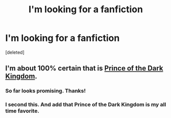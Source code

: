 #+TITLE: I'm looking for a fanfiction

* I'm looking for a fanfiction
:PROPERTIES:
:Score: 13
:DateUnix: 1577059414.0
:DateShort: 2019-Dec-23
:FlairText: What's That Fic?
:END:
[deleted]


** I'm about 100% certain that is [[https://www.fanfiction.net/s/3766574/1/Prince-of-the-Dark-Kingdom][Prince of the Dark Kingdom]].
:PROPERTIES:
:Author: yarglethatblargle
:Score: 4
:DateUnix: 1577060702.0
:DateShort: 2019-Dec-23
:END:

*** So far looks promising. Thanks!
:PROPERTIES:
:Author: Tartarus13
:Score: 1
:DateUnix: 1577060974.0
:DateShort: 2019-Dec-23
:END:


*** I second this. And add that Prince of the Dark Kingdom is my all time favorite.
:PROPERTIES:
:Author: mathandlunacy
:Score: 1
:DateUnix: 1577131619.0
:DateShort: 2019-Dec-23
:END:
